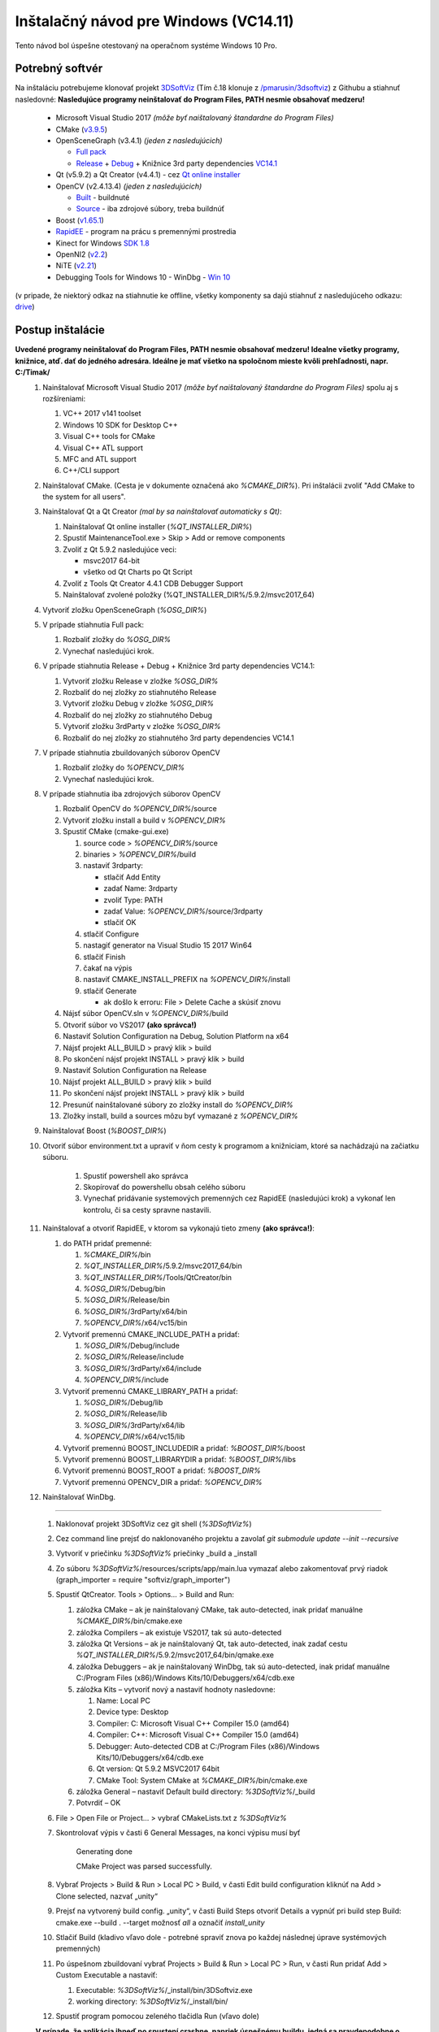 .. _ref_install_guide_vc14_1:

Inštalačný návod pre Windows (VC14.11)
==========================

Tento návod bol úspešne otestovaný na operačnom systéme Windows 10 Pro.

Potrebný softvér
****************
 
Na inštaláciu potrebujeme klonovať projekt `3DSoftViz <https://github.com/BergiSK/3dsoftviz>`_ (Tím č.18 klonuje z `/pmarusin/3dsoftviz <https://github.com/pmarusin/3dsoftviz>`_) z Githubu a stiahnuť nasledovné:
**Nasledujúce programy neinštalovať do Program Files, PATH nesmie obsahovať medzeru!**

  - Microsoft Visual Studio 2017 *(môže byť naištalovaný štandardne do Program Files)*
  - CMake (`v3.9.5 <https://cmake.org/files/v3.9/cmake-3.9.5-win64-x64.msi>`_)
  - OpenSceneGraph (v3.4.1) *(jeden z nasledujúcich)*

    - `Full pack <https://drive.google.com/open?id=1K88IaB9V7t0Wi4QUMDm-an583xFOSok1>`_
    - `Release <http://objexx.com/OpenSceneGraph/OpenSceneGraph-3.4.1-VC2017-64-Release.7z>`_ + `Debug <http://objexx.com/OpenSceneGraph/OpenSceneGraph-3.4.1-VC2017-64-Debug.7z>`_ + Knižnice 3rd party dependencies `VC14.1  <https://download.osgvisual.org/3rdParty_VS2017_v141_x64_V11_small.7z>`_
  - Qt (v5.9.2) a Qt Creator (v4.4.1) - cez `Qt online installer <http://download.qt.io/official_releases/online_installers/qt-unified-windows-x86-online.exe>`_
  - OpenCV (v2.4.13.4) *(jeden z nasledujúcich)*

    - `Built <https://drive.google.com/open?id=1oAbB9FQMowXBwcruNO1Nui0CsIeI4gy3>`_ - buildnuté
    - `Source <https://github.com/opencv/opencv/archive/2.4.13.4.zip>`_ - iba zdrojové súbory, treba buildnúť
  - Boost (`v1.65.1  <https://sourceforge.net/projects/boost/files/boost-binaries/1.65.1/boost_1_65_1-msvc-14.1-64.exe/download>`_)
  - `RapidEE <http://www.rapidee.com/en/download>`_ - program na prácu s premennými prostredia
  - Kinect for Windows `SDK 1.8 <https://www.microsoft.com/en-us/download/details.aspx?id=40278>`_
  - OpenNI2 (`v2.2 <https://drive.google.com/open?id=1IVXWOvsGB5FYXW826qnnAA2tFFQLQ8Jk>`_)
  - NiTE (`v2.21 <https://drive.google.com/open?id=15MdeAVzOflT_4vSnzrYPAcCuq7Yb1Yfm>`_)
  - Debugging Tools for Windows 10 - WinDbg - `Win 10 <http://download.microsoft.com/download/E/1/F/E1F1E61E-F3C6-4420-A916-FB7C47FBC89E/standalonesdk/sdksetup.exe>`_  

(v pripade, že niektorý odkaz na stiahnutie ke offline, všetky komponenty sa dajú stiahnuť z nasledujúceho odkazu: `drive <https://drive.google.com/open?id=1GCaVvTrA7-Hhlv0_OTp7ewyDcJWdTZQD>`_)

Postup inštalácie
*****************

**Uvedené programy neinštalovať do Program Files, PATH nesmie obsahovať medzeru! Idealne všetky programy, knižnice, atď. dať do jedného adresára. Ideálne je mať všetko na spoločnom mieste kvôli prehľadnosti, napr. C:/Timak/**
 #. Nainštalovať Microsoft Visual Studio 2017 *(môže byť naištalovaný štandardne do Program Files)* spolu aj s rozšíreniami:
    
    #. VC++ 2017 v141 toolset
    #. Windows 10 SDK for Desktop C++
    #. Visual C++ tools for CMake
    #. Visual C++ ATL support
    #. MFC and ATL support
    #. C++/CLI support

 #. Nainštalovať CMake. (Cesta je v dokumente označená ako *%CMAKE_DIR%*). Pri inštalácii zvoliť "Add CMake to the system for all users". 
 #. Nainštalovať Qt a Qt Creator *(mal by sa nainštalovať automaticky s Qt)*:

    #. Nainštalovať Qt online installer (*%QT_INSTALLER_DIR%*)
    #. Spustiť MaintenanceTool.exe > Skip > Add or remove components
    #. Zvoliť z Qt 5.9.2 nasledujúce veci:

       - msvc2017 64-bit
       - všetko od Qt Charts po Qt Script
    #. Zvoliť z Tools Qt Creator 4.4.1 CDB Debugger Support
    #. Nainštalovať zvolené položky (%QT_INSTALLER_DIR%/5.9.2/msvc2017_64)

 #. Vytvoriť zložku OpenSceneGraph (*%OSG_DIR%*)
 #. V prípade stiahnutia Full pack:

    #. Rozbaliť zložky do *%OSG_DIR%*
    #. Vynechať nasledujúci krok.

 #. V prípade stiahnutia Release + Debug + Knižnice 3rd party dependencies VC14.1:
    
    #. Vytvoriť zložku Release v zložke *%OSG_DIR%*
    #. Rozbaliť do nej zložky zo stiahnutého Release
    #. Vytvoriť zložku Debug v zložke *%OSG_DIR%*
    #. Rozbaliť do nej zložky zo stiahnutého Debug
    #. Vytvoriť zložku 3rdParty v zložke *%OSG_DIR%*
    #. Rozbaliť do nej zložky zo stiahnutého 3rd party dependencies VC14.1

 #. V prípade stiahnutia zbuildovaných súborov OpenCV

    #. Rozbaliť zložky do *%OPENCV_DIR%*
    #. Vynechať nasledujúci krok.

 #. V prípade stiahnutia iba zdrojových súborov OpenCV

    #. Rozbaliť OpenCV do *%OPENCV_DIR%*/source
    #. Vytvoriť zložku install a build v *%OPENCV_DIR%*
    #. Spustiť CMake (cmake-gui.exe)
 
       #. source code > *%OPENCV_DIR%*/source
       #. binaries > *%OPENCV_DIR%*/build
       #. nastaviť 3rdparty:

          - stlačiť Add Entity
          - zadať Name: 3rdparty
          - zvoliť Type: PATH
          - zadať Value: *%OPENCV_DIR%*/source/3rdparty
          - stlačiť OK
       #. stlačiť Configure 
       #. nastagiť generator na Visual Studio 15 2017 Win64
       #. stlačiť Finish
       #. čakať na výpis
       #. nastaviť CMAKE_INSTALL_PREFIX na *%OPENCV_DIR%*/install
       #. stlačiť Generate

          - ak došlo k erroru: File > Delete Cache a skúsiť znovu
      
    #. Nájsť súbor OpenCV.sln v *%OPENCV_DIR%*/build
    #. Otvoriť súbor vo VS2017 **(ako správca!)**
    #. Nastaviť Solution Configuration na Debug, Solution Platform na x64
    #. Nájsť projekt ALL_BUILD > pravý klik > build
    #. Po skončení nájsť projekt INSTALL > pravý klik > build
    #. Nastaviť Solution Configuration na Release
    #. Nájsť projekt ALL_BUILD > pravý klik > build
    #. Po skončení nájsť projekt INSTALL > pravý klik > build
    #. Presunúť nainštalované súbory zo zložky install do *%OPENCV_DIR%*
    #. Zložky install, build a sources môzu byť vymazané z *%OPENCV_DIR%*

 #. Nainštalovať Boost (*%BOOST_DIR%*)
 #. Otvoriť súbor environment.txt a upraviť v ňom cesty k programom a knižniciam, ktoré sa nachádzajú na začiatku súboru.
			
	#. Spustiť powershell ako správca
	#. Skopírovať do powershellu obsah celého súboru	
	#. Vynechať pridávanie systemových premenných cez RapidEE (nasledujúci krok) a vykonať len kontrolu, či sa cesty spravne nastavili.
 
 #. Nainštalovať a otvoriť RapidEE, v ktorom sa vykonajú tieto zmeny **(ako správca!)**:

    #. do PATH pridať premenné:

       #. *%CMAKE_DIR%*/bin
       #. *%QT_INSTALLER_DIR%*/5.9.2/msvc2017_64/bin
       #. *%QT_INSTALLER_DIR%*/Tools/QtCreator/bin
       #. *%OSG_DIR%*/Debug/bin
       #. *%OSG_DIR%*/Release/bin
       #. *%OSG_DIR%*/3rdParty/x64/bin
       #. *%OPENCV_DIR%*/x64/vc15/bin

    #. Vytvoriť premennú CMAKE_INCLUDE_PATH a pridať:

       #. *%OSG_DIR%*/Debug/include
       #. *%OSG_DIR%*/Release/include
       #. *%OSG_DIR%*/3rdParty/x64/include
       #. *%OPENCV_DIR%*/include

    #. Vytvoriť premennú CMAKE_LIBRARY_PATH a pridať:

       #. *%OSG_DIR%*/Debug/lib
       #. *%OSG_DIR%*/Release/lib
       #. *%OSG_DIR%*/3rdParty/x64/lib
       #. *%OPENCV_DIR%*/x64/vc15/lib

    #. Vytvoriť premennú BOOST_INCLUDEDIR a pridať: *%BOOST_DIR%*/boost
    #. Vytvoriť premennú BOOST_LIBRARYDIR a pridať: *%BOOST_DIR%*/libs
    #. Vytvoriť premennú BOOST_ROOT a pridať: *%BOOST_DIR%*

    #. Vytvoriť premennú OPENCV_DIR a pridať: *%OPENCV_DIR%*

 #. Nainštalovať WinDbg.

=======

 #. Naklonovať projekt 3DSoftViz cez git shell (*%3DSoftViz%*)
 #. Cez command line prejsť do naklonovaného projektu a zavolať *git submodule update --init --recursive*

 #. Vytvoriť v priečinku *%3DSoftViz%* priečinky _build a _install
 #. Zo súboru *%3DSoftViz%*/resources/scripts/app/main.lua vymazať alebo zakomentovať prvý riadok (graph_importer = require "softviz/graph_importer")
 #. Spustiť QtCreator. Tools > Options... > Build and Run:
 
    #. záložka CMake – ak je nainštalovaný CMake, tak auto-detected, inak pridať manuálne *%CMAKE_DIR%*/bin/cmake.exe
    #. záložka Compilers – ak existuje VS2017, tak sú auto-detected
    #. záložka Qt Versions – ak je nainštalovaný Qt, tak auto-detected, inak zadať cestu *%QT_INSTALLER_DIR%*/5.9.2/msvc2017_64/bin/qmake.exe
    #. záložka Debuggers – ak je nainštalovaný WinDbg, tak sú auto-detected, inak pridať manuálne C:/Program Files (x86)/Windows Kits/10/Debuggers/x64/cdb.exe
    #. záložka Kits – vytvoriť nový a nastaviť hodnoty nasledovne:

       #. Name: Local PC
       #. Device type: Desktop
       #. Compiler: C: Microsoft Visual C++ Compiler 15.0 (amd64)
       #. Compiler: C++: Microsoft Visual C++ Compiler 15.0 (amd64)
       #. Debugger: Auto-detected CDB at C:/Program Files (x86)/Windows Kits/10/Debuggers/x64/cdb.exe
       #. Qt version: Qt 5.9.2 MSVC2017 64bit
       #. CMake Tool: System CMake at *%CMAKE_DIR%*/bin/cmake.exe

    #. záložka General – nastaviť Default build directory: *%3DSoftViz%*/_build
    #. Potvrdiť – OK

 #. File > Open File or Project... > vybrať CMakeLists.txt z *%3DSoftViz%*
 #. Skontrolovať výpis v časti 6 General Messages, na konci výpisu musí byť

     Generating done

     CMake Project was parsed successfully.

 #. Vybrať Projects > Build & Run > Local PC > Build, v časti Edit build configuration kliknúť na Add > Clone selected, nazvať „unity“
 #. Prejsť na vytvorený build config. „unity“, v časti Build Steps otvoriť Details a vypnúť pri build step Build: cmake.exe --build . --target možnosť *all* a označiť *install_unity*

 #. Stlačiť Build (kladivo vľavo dole - potrebné spraviť znova po každej následnej úprave systémových premenných)
 #. Po úspešnom zbuildovaní vybrať Projects > Build & Run > Local PC > Run, v časti Run pridať Add > Custom Executable a nastaviť:
 
    #. Executable: *%3DSoftViz%*/_install/bin/3DSoftviz.exe
    #. working directory: *%3DSoftViz%*/_install/bin/

 #. Spustiť program pomocou zeleného tlačidla Run (vľavo dole)
 
 **V prípade, že aplikácia ihneď po spustení crashne, napriek úspešnému buildu, jedná sa pravdepodobne o problém s grafickou kartou.
 Na notebookoch, ktoré majú externú grafickú kartu NVidia, je v tomto prípade treba cez NVidia Control Panel nastaviť jej použitie pre 3DSoftViz.exe**

Rozšírenie 3DSoftviz o Kinect
-----------------------------

 #. Nainštalovať Kinect for Windows
 #. Skontrolovať v RapidEE či sa vytvorila premenná *%KINECTSDK10_DIR%*, keď nie, vytvoriť a pridať: C:/Program Files/Microsoft SDKs/Kinect/v1.8
 #. Nainštalovať OpenNI2 (*%OPENNI2_DIR%*)
 #. Skontrolovať v RapidEE či sa vytvorili premenné (ak na konci majú *64*, vymazať 64):

    #. *%OPENNI2_INCLUDE%*, keď nie, vytvoriť a pridať: *%OPENNI2_DIR%*/Include/
    #. *%OPENNI2_LIB%*, keď nie, vytvoriť a pridať: *%OPENNI2_DIR%*/Lib/
    #. *%OPENNI2_REDIST%*, keď nie, vytvoriť a pridať: *%OPENNI2_DIR%*/Redist/
    #. *%OPENNI2_ROOT%*, keď nie, vytvoriť a pridať: *%OPENNI2_DIR%*

 #. Nainštalovať NiTE2 (*%NITE2_DIR%*)
 #. Skontrolovať v RapidEE či sa vytvorili premenné (ak na konci majú *64*, vymazať 64):

    #. *%NITE2_INCLUDE%*, keď nie, vytvoriť a pridať: *%NITE2_DIR%*/Include/
    #. *%NITE2_LIB%*, keď nie, vytvoriť a pridať: *%NITE2_DIR%*/Lib/
    #. *%NITE2_REDIST%*, keď nie, vytvoriť a pridať: *%NITE2_DIR%*/Redist/
    #. *%NITE2_ROOT%*, keď nie, vytvoriť a pridať: *%NITE2_DIR%*

 #. Pridať do premennej CMAKE_INCLUDE_PATH:

    #. *%OPENNI2_INCLUDE%*
    #. *%NITE2_INCLUDE%*

 #. Pridať do premennej CMAKE_LIBRARY_PATH:

    #. *%OPENNI2_ROOT%*/Driver
    #. *%OPENNI2_REDIST%*
    #. *%OPENNI2_REDIST%*/OpenNI2/Drivers
    #. *%OPENNI2_LIB%*
    #. *%NITE2_ROOT%*/Samples/Bin/OpenNI2/Drivers
    #. *%NITE2_LIB%*

 #. Pridať do premennej PATH:

    #. *%OPENNI2_REDIST%*/OpenNI2/Drivers
    #. *%OPENNI2_REDIST%*
    #. *%NITE2_REDIST%*
    #. *%NITE2_ROOT%*/Samples/Bin

 #. Spustiť CMake a skontrolovať vo výpise:

    #. OpenNI2 FOUND
    #. NITE2 FOUND
    #. KINECTSDK FOUND

